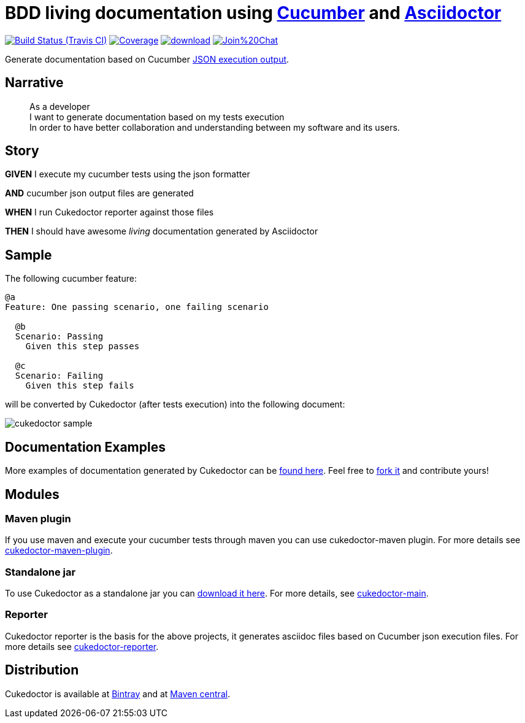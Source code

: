 = BDD living documentation using http://cukes.info/[Cucumber] and http://asciidoctor.org[Asciidoctor]

image:https://travis-ci.org/rmpestano/cukedoctor.svg[Build Status (Travis CI), link=https://travis-ci.org/rmpestano/cukedoctor]
image:https://coveralls.io/repos/rmpestano/cukedoctor/badge.png[Coverage, link=https://coveralls.io/r/rmpestano/cukedoctor]
image:https://api.bintray.com/packages/rmpestano/cukedoctor/cukedoctor/images/download.svg[link="https://bintray.com/rmpestano/cukedoctor/cukedoctor/_latestVersion"]
image:https://badges.gitter.im/Join%20Chat.svg[link="https://gitter.im/rmpestano/cukedoctor?utm_source=badge&utm_medium=badge&utm_campaign=pr-badge&utm_content=badge"]

Generate documentation based on Cucumber http://www.relishapp.com/cucumber/cucumber/docs/formatters/json-output-formatter[JSON execution output].

== Narrative

[quote]
____
As a developer +
I want to generate documentation based on my tests execution +
In order to have better collaboration and understanding between my software and its users.
____

== Story

****
[big]#*GIVEN*# I execute my cucumber tests using the json formatter

[BIG]#*AND*# cucumber json output files are generated

[big]#*WHEN*# I run Cukedoctor reporter against those files

[big]#*THEN*# I should have awesome _living_ documentation generated by Asciidoctor
****

== Sample

The following cucumber feature:

----
@a
Feature: One passing scenario, one failing scenario

  @b
  Scenario: Passing
    Given this step passes

  @c
  Scenario: Failing
    Given this step fails
----


will be converted by Cukedoctor (after tests execution) into the following document:

image::cukedoctor-sample.png[]



== Documentation Examples

More examples of documentation generated by Cukedoctor can be http://rmpestano.github.io/cukedoctor/[found here^]. Feel free to https://github.com/rmpestano/cukedoctor/tree/gh-pages[fork it^] and contribute yours!


== Modules

=== Maven plugin

If you use maven and execute your cucumber tests through maven you can use cukedoctor-maven plugin.
For more details see https://github.com/rmpestano/cukedoctor/tree/master/cukedoctor-maven-plugin[cukedoctor-maven-plugin].

=== Standalone jar

To use Cukedoctor as a standalone jar you can https://bintray.com/artifact/download/rmpestano/cukedoctor/com/github/cukedoctor/cukedoctor-main/0.3.1/cukedoctor-main-0.3.1.jar[download it here^]. For more details, see https://github.com/rmpestano/cukedoctor/tree/master/cukedoctor-main[cukedoctor-main].

=== Reporter

Cukedoctor reporter is the basis for the above projects, it generates asciidoc files based on Cucumber json execution files. For more details see https://github.com/rmpestano/cukedoctor/tree/master/cukedoctor-reporter[cukedoctor-reporter].

== Distribution

Cukedoctor is available at https://bintray.com/rmpestano/cukedoctor[Bintray] and at http://search.maven.org/#search%7Cga%7C1%7Ccukedoctor[Maven central^].




